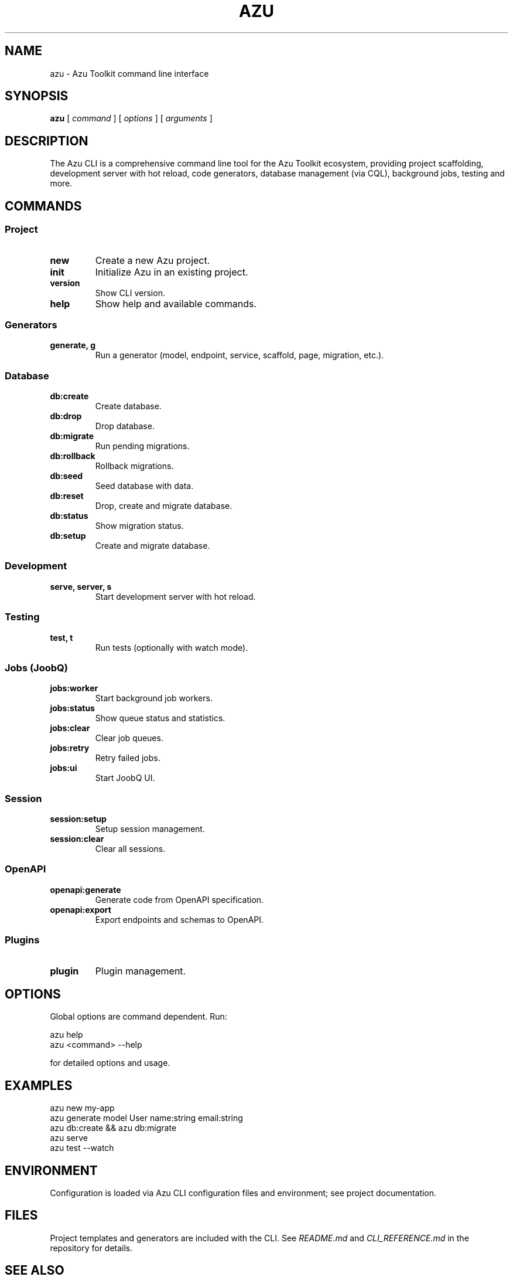 .\" Azu CLI manual page
.TH AZU 1 "October 2025" "Azu CLI 0.0.1" "User Commands"
.SH NAME
azu \- Azu Toolkit command line interface
.SH SYNOPSIS
.B azu
[
.I command
]
[
.I options
]
[
.I arguments
]
.SH DESCRIPTION
The Azu CLI is a comprehensive command line tool for the Azu Toolkit ecosystem, providing project scaffolding, development server with hot reload, code generators, database management (via CQL), background jobs, testing and more.
.SH COMMANDS
.SS Project
.TP
.B new
Create a new Azu project.
.TP
.B init
Initialize Azu in an existing project.
.TP
.B version
Show CLI version.
.TP
.B help
Show help and available commands.
.SS Generators
.TP
.B generate, g
Run a generator (model, endpoint, service, scaffold, page, migration, etc.).
.SS Database
.TP
.B db:create
Create database.
.TP
.B db:drop
Drop database.
.TP
.B db:migrate
Run pending migrations.
.TP
.B db:rollback
Rollback migrations.
.TP
.B db:seed
Seed database with data.
.TP
.B db:reset
Drop, create and migrate database.
.TP
.B db:status
Show migration status.
.TP
.B db:setup
Create and migrate database.
.SS Development
.TP
.B serve, server, s
Start development server with hot reload.
.SS Testing
.TP
.B test, t
Run tests (optionally with watch mode).
.SS Jobs (JoobQ)
.TP
.B jobs:worker
Start background job workers.
.TP
.B jobs:status
Show queue status and statistics.
.TP
.B jobs:clear
Clear job queues.
.TP
.B jobs:retry
Retry failed jobs.
.TP
.B jobs:ui
Start JoobQ UI.
.SS Session
.TP
.B session:setup
Setup session management.
.TP
.B session:clear
Clear all sessions.
.SS OpenAPI
.TP
.B openapi:generate
Generate code from OpenAPI specification.
.TP
.B openapi:export
Export endpoints and schemas to OpenAPI.
.SS Plugins
.TP
.B plugin
Plugin management.
.SH OPTIONS
Global options are command dependent. Run:
.PP
.nf
  azu help
  azu <command> --help
.fi
.PP
for detailed options and usage.
.SH EXAMPLES
.nf
  azu new my-app
  azu generate model User name:string email:string
  azu db:create && azu db:migrate
  azu serve
  azu test --watch
.fi
.SH ENVIRONMENT
Configuration is loaded via Azu CLI configuration files and environment; see project documentation.
.SH FILES
Project templates and generators are included with the CLI. See
.I README.md
and
.I CLI_REFERENCE.md
in the repository for details.
.SH SEE ALSO
Project documentation: https://azutopia.gitbook.io/azu/
.br
CQL ORM: https://github.com/azutoolkit/cql
.br
Azu Framework: https://github.com/azutoolkit/azu
.SH AUTHORS
Elias J. Perez and contributors.
.SH REPORTING BUGS
Open issues at https://github.com/azutoolkit/azu_cli/issues

